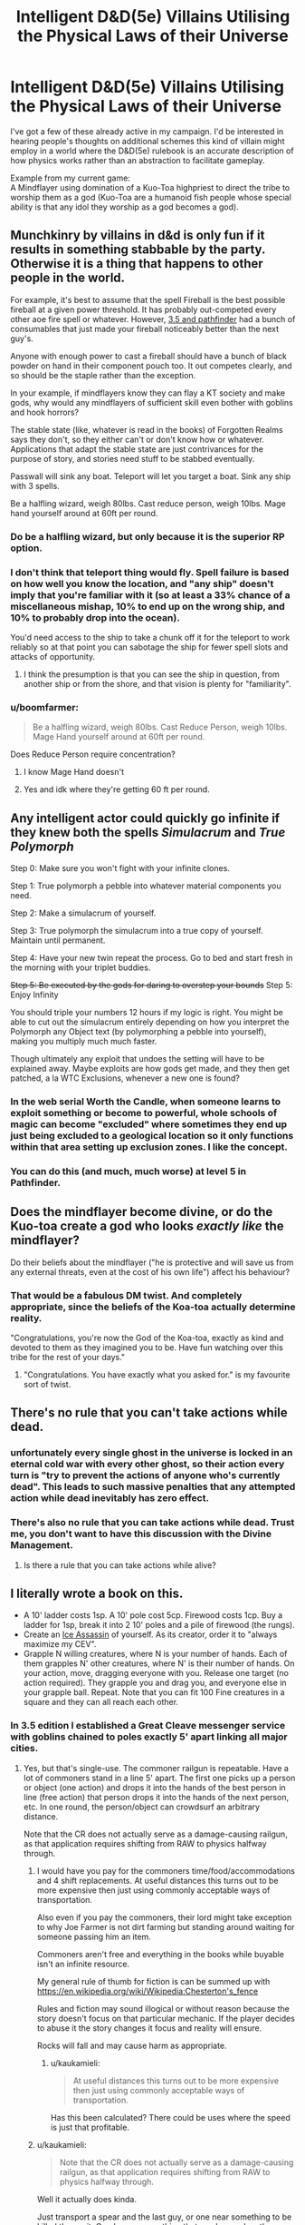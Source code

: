 #+TITLE: Intelligent D&D(5e) Villains Utilising the Physical Laws of their Universe

* Intelligent D&D(5e) Villains Utilising the Physical Laws of their Universe
:PROPERTIES:
:Author: AligatorTears
:Score: 22
:DateUnix: 1563926611.0
:DateShort: 2019-Jul-24
:END:
I've got a few of these already active in my campaign. I'd be interested in hearing people's thoughts on additional schemes this kind of villain might employ in a world where the D&D(5e) rulebook is an accurate description of how physics works rather than an abstraction to facilitate gameplay.

Example from my current game:\\
A Mindflayer using domination of a Kuo-Toa highpriest to direct the tribe to worship them as a god (Kuo-Toa are a humanoid fish people whose special ability is that any idol they worship as a god becomes a god).


** Munchkinry by villains in d&d is only fun if it results in something stabbable by the party. Otherwise it is a thing that happens to other people in the world.

For example, it's best to assume that the spell Fireball is the best possible fireball at a given power threshold. It has probably out-competed every other aoe fire spell or whatever. However, [[https://www.d20pfsrd.com/equipment/goods-and-services/herbs-oils-other-substances][3.5 and pathfinder]] had a bunch of consumables that just made your fireball noticeably better than the next guy's.

Anyone with enough power to cast a fireball should have a bunch of black powder on hand in their component pouch too. It out competes clearly, and so should be the staple rather than the exception.

In your example, if mindflayers know they can flay a KT society and make gods, why would any mindflayers of sufficient skill even bother with goblins and hook horrors?

The stable state (like, whatever is read in the books) of Forgotten Realms says they don't, so they either can't or don't know how or whatever. Applications that adapt the stable state are just contrivances for the purpose of story, and stories need stuff to be stabbed eventually.

Passwall will sink any boat. Teleport will let you target a boat. Sink any ship with 3 spells.

Be a halfling wizard, weigh 80lbs. Cast reduce person, weigh 10lbs. Mage hand yourself around at 60ft per round.
:PROPERTIES:
:Author: leakycauldron
:Score: 43
:DateUnix: 1563928663.0
:DateShort: 2019-Jul-24
:END:

*** Do be a halfling wizard, but only because it is the superior RP option.
:PROPERTIES:
:Author: ivory12
:Score: 6
:DateUnix: 1564023441.0
:DateShort: 2019-Jul-25
:END:


*** I don't think that teleport thing would fly. Spell failure is based on how well you know the location, and "any ship" doesn't imply that you're familiar with it (so at least a 33% chance of a miscellaneous mishap, 10% to end up on the wrong ship, and 10% to probably drop into the ocean).

You'd need access to the ship to take a chunk off it for the teleport to work reliably so at that point you can sabotage the ship for fewer spell slots and attacks of opportunity.
:PROPERTIES:
:Author: MilesSand
:Score: 3
:DateUnix: 1564025580.0
:DateShort: 2019-Jul-25
:END:

**** I think the presumption is that you can see the ship in question, from another ship or from the shore, and that vision is plenty for "familiarity".
:PROPERTIES:
:Author: sparr
:Score: 2
:DateUnix: 1564446790.0
:DateShort: 2019-Jul-30
:END:


*** u/boomfarmer:
#+begin_quote
  Be a halfling wizard, weigh 80lbs. Cast Reduce Person, weigh 10lbs. Mage Hand yourself around at 60ft per round.
#+end_quote

Does Reduce Person require concentration?
:PROPERTIES:
:Author: boomfarmer
:Score: 1
:DateUnix: 1564086540.0
:DateShort: 2019-Jul-26
:END:

**** I know Mage Hand doesn't
:PROPERTIES:
:Author: iceman012
:Score: 1
:DateUnix: 1564426222.0
:DateShort: 2019-Jul-29
:END:


**** Yes and idk where they're getting 60 ft per round.
:PROPERTIES:
:Author: SeraphimNoted
:Score: 1
:DateUnix: 1564481021.0
:DateShort: 2019-Jul-30
:END:


** Any intelligent actor could quickly go infinite if they knew both the spells /Simulacrum/ and /True Polymorph/

Step 0: Make sure you won't fight with your infinite clones.

Step 1: True polymorph a pebble into whatever material components you need.

Step 2: Make a simulacrum of yourself.

Step 3: True polymorph the simulacrum into a true copy of yourself. Maintain until permanent.

Step 4: Have your new twin repeat the process. Go to bed and start fresh in the morning with your triplet buddies.

+Step 5: Be executed by the gods for daring to overstep your bounds+ Step 5: Enjoy Infinity

You should triple your numbers 12 hours if my logic is right. You might be able to cut out the simulacrum entirely depending on how you interpret the Polymorph any Object text (by polymorphing a pebble into yourself), making you multiply much much faster.

Though ultimately any exploit that undoes the setting will have to be explained away. Maybe exploits are how gods get made, and they then get patched, a la WTC Exclusions, whenever a new one is found?
:PROPERTIES:
:Author: Kylinger
:Score: 25
:DateUnix: 1563930166.0
:DateShort: 2019-Jul-24
:END:

*** In the web serial Worth the Candle, when someone learns to exploit something or become to powerful, whole schools of magic can become "excluded" where sometimes they end up just being excluded to a geological location so it only functions within that area setting up exclusion zones. I like the concept.
:PROPERTIES:
:Author: BreakingBaaaahhhhd
:Score: 17
:DateUnix: 1563965375.0
:DateShort: 2019-Jul-24
:END:


*** You can do this (and much, much worse) at level 5 in Pathfinder.
:PROPERTIES:
:Author: AmeteurOpinions
:Score: 3
:DateUnix: 1563984434.0
:DateShort: 2019-Jul-24
:END:


** Does the mindflayer become divine, or do the Kuo-toa create a god who looks /exactly like/ the mindflayer?

Do their beliefs about the mindflayer ("he is protective and will save us from any external threats, even at the cost of his own life") affect his behaviour?
:PROPERTIES:
:Author: CCC_037
:Score: 19
:DateUnix: 1563957559.0
:DateShort: 2019-Jul-24
:END:

*** That would be a fabulous DM twist. And completely appropriate, since the beliefs of the Koa-toa actually determine reality.

"Congratulations, you're now the God of the Koa-toa, exactly as kind and devoted to them as they imagined you to be. Have fun watching over this tribe for the rest of your days."
:PROPERTIES:
:Author: GET_A_LAWYER
:Score: 3
:DateUnix: 1566939761.0
:DateShort: 2019-Aug-28
:END:

**** "Congratulations. You have exactly what you asked for." is my favourite sort of twist.
:PROPERTIES:
:Author: CCC_037
:Score: 3
:DateUnix: 1567020662.0
:DateShort: 2019-Aug-29
:END:


** There's no rule that you can't take actions while dead.
:PROPERTIES:
:Author: archpawn
:Score: 14
:DateUnix: 1563932081.0
:DateShort: 2019-Jul-24
:END:

*** unfortunately every single ghost in the universe is locked in an eternal cold war with every other ghost, so their action every turn is "try to prevent the actions of anyone who's currently dead". This leads to such massive penalties that any attempted action while dead inevitably has zero effect.
:PROPERTIES:
:Author: IICVX
:Score: 19
:DateUnix: 1563932784.0
:DateShort: 2019-Jul-24
:END:


*** There's also no rule that you can take actions while dead. Trust me, you don't want to have this discussion with the Divine Management.
:PROPERTIES:
:Author: staged_interpreter
:Score: 3
:DateUnix: 1564082451.0
:DateShort: 2019-Jul-25
:END:

**** Is there a rule that you can take actions while alive?
:PROPERTIES:
:Author: archpawn
:Score: 4
:DateUnix: 1564082736.0
:DateShort: 2019-Jul-25
:END:


** I literally wrote a book on this.

- A 10' ladder costs 1sp. A 10' pole cost 5cp. Firewood costs 1cp. Buy a ladder for 1sp, break it into 2 10' poles and a pile of firewood (the rungs).
- Create an [[http://dnd.arkalseif.info/spells/frostburn--68/ice-assassin--1279/index.html][Ice Assassin]] of yourself. As its creator, order it to "always maximize my CEV".
- Grapple N willing creatures, where N is your number of hands. Each of them grapples N' other creatures, where N' is their number of hands. On your action, move, dragging everyone with you. Release one target (no action required). They grapple you and drag you, and everyone else in your grapple ball. Repeat. Note that you can fit 100 Fine creatures in a square and they can all reach each other.
:PROPERTIES:
:Author: eaglejarl
:Score: 14
:DateUnix: 1563975234.0
:DateShort: 2019-Jul-24
:END:

*** In 3.5 edition I established a Great Cleave messenger service with goblins chained to poles exactly 5' apart linking all major cities.
:PROPERTIES:
:Author: AligatorTears
:Score: 6
:DateUnix: 1563979722.0
:DateShort: 2019-Jul-24
:END:

**** Yes, but that's single-use. The commoner railgun is repeatable. Have a lot of commoners stand in a line 5' apart. The first one picks up a person or object (one action) and drops it into the hands of the best person in line (free action) that person drops it into the hands of the next person, etc. In one round, the person/object can crowdsurf an arbitrary distance.

Note that the CR does not actually serve as a damage-causing railgun, as that application requires shifting from RAW to physics halfway through.
:PROPERTIES:
:Author: eaglejarl
:Score: 3
:DateUnix: 1564051153.0
:DateShort: 2019-Jul-25
:END:

***** I would have you pay for the commoners time/food/accommodations and 4 shift replacements. At useful distances this turns out to be more expensive then just using commonly acceptable ways of transportation.

Also even if you pay the commoners, their lord might take exception to why Joe Farmer is not dirt farming but standing around waiting for someone passing him an item.

Commoners aren't free and everything in the books while buyable isn't an infinite resource.

My general rule of thumb for fiction is can be summed up with [[https://en.wikipedia.org/wiki/Wikipedia:Chesterton's_fence]]

Rules and fiction may sound illogical or without reason because the story doesn't focus on that particular mechanic. If the player decides to abuse it the story changes it focus and reality will ensure.

Rocks will fall and may cause harm as appropriate.
:PROPERTIES:
:Author: staged_interpreter
:Score: 2
:DateUnix: 1564081451.0
:DateShort: 2019-Jul-25
:END:

****** u/kaukamieli:
#+begin_quote
  At useful distances this turns out to be more expensive then just using commonly acceptable ways of transportation.
#+end_quote

Has this been calculated? There could be uses where the speed is just that profitable.
:PROPERTIES:
:Author: kaukamieli
:Score: 2
:DateUnix: 1565095329.0
:DateShort: 2019-Aug-06
:END:


***** u/kaukamieli:
#+begin_quote
  Note that the CR does not actually serve as a damage-causing railgun, as that application requires shifting from RAW to physics halfway through.
#+end_quote

Well it actually does kinda.

Just transport a spear and the last guy, or one near something to be killed throws it. Or a bow or something that can be used on the same turn.
:PROPERTIES:
:Author: kaukamieli
:Score: 1
:DateUnix: 1565095252.0
:DateShort: 2019-Aug-06
:END:

****** Sure, but the spear won't do any more damage than it would normally.

The original concept of the railgun was "transport thing super far in 6 seconds by RAW but then throw it at the end and it keeps moving at the same speed as it must have had during transport and so it does lots of damage because physics." You can't switch in the middle like that -- if you're playing by RAW then you can transport the thing 1000 miles in 6 seconds but a thrown spear still only does 1d8 damage. If you're playing by physics then you can't transport the thing 1000 miles in 6 seconds.
:PROPERTIES:
:Author: eaglejarl
:Score: 3
:DateUnix: 1565321607.0
:DateShort: 2019-Aug-09
:END:

******* But you could just use some high damage artifact or something that doesn't need the damage coming from physics. I know switching like that is stupid, so I'm thinking how to still make it useful.
:PROPERTIES:
:Author: kaukamieli
:Score: 1
:DateUnix: 1565330025.0
:DateShort: 2019-Aug-09
:END:


*** I'd wonder if the Assassin would be able to determine your CEV accurately, though. Presumably it'd be better at it the more intelligent it was. The "you can cast any self-targeted spell on yourself and the Assassin" mechanic has got to be munchkinable, though.

Come to think of it, does the Assassin have its own XP and mana pool equivalents? It does have "all the skills and abilities" of the original. Can it burn its own XP and/or mana to increase yours beyond the 5000 XP it costs to make one? If you have access to an enormous amount of diamond dust, can your Assassin create an Assassin of its own, and that one create its own, and so forth?

Come to think of it twice, is there anything preventing you creating an Ice Assassin of something epic-level? The diamond dust and XP cost is the same regardless. Create an Assassin of something capable of casting Wish, or massively boosting your own stats, or producing items of significant monetary value.

Perhaps most important: there's no information about what an Ice Assassin does when its original/nemesis dies. Does it stop working? Does it just melt away? Does it instead become a completely pliant golem, doing whatever you tell it, until it disintegrates of accumulated damage at some future point? Is it, in fact, possible to create an Assassin using a body part from a dead creature at all?
:PROPERTIES:
:Author: Geminii27
:Score: 2
:DateUnix: 1563982187.0
:DateShort: 2019-Jul-24
:END:

**** u/eaglejarl:
#+begin_quote
  I'd wonder if the Assassin would be able to determine your CEV accurately, though.
#+end_quote

It's an exact copy of you, with all your memories; it will know your CEV as well as you do. At an absolute minimum, it will know never to harm you or work against what it understand as your interests...which will be what you would consider your interests.
:PROPERTIES:
:Author: eaglejarl
:Score: 1
:DateUnix: 1564051890.0
:DateShort: 2019-Jul-25
:END:

***** Well, yes. The trick would be how well you yourself understood what your CEV would be. Sometimes it's difficult to predict what you might think under future circumstances, because the circumstances themselves might play a part in revealing options you didn't previously know you had. Or there might have been other external influences between now and then.

For instance, it might not be too difficult to figure out what you want for lunch if lunch is ten minutes away, but trickier to figure out what you might want for lunch a week from now. Or what your clone-self might want for lunch today if you split a week ago and you were an ice golem who hadn't eaten or rested in that week.

Something of an extreme example, I'll admit, and CEV guesses would presumably generally be at least roughly in the right ballpark (assuming that neither 'self' had encountered data which would change their CEV and the other one didn't know about it; there doesn't seem to be anything in the writeup indicating that the Assassin is automatically mentally updated on everything the spellcaster knows, or vice versa, even if the spellcaster can choose to look out of the Assassin's eyes at times. There's a telepathic link, and mention of command, so it might be assumed that the spellcaster could issue commands over the link, and possibly informational updates, but whether those would be total mental downloads or just the ability to effectively 'speak' down the link isn't made clear.

e.g. The spellcaster doesn't want the Assassin needlessly destroyed, so the Assassin doesn't take actions which, it seems, would lead to that end. But the spellcaster wants the Assassin to scout out a building. The Assassin goes to do so and in doing so walks out of telepathy range. The spellcaster then learns that the building is rigged to explode. The Assassin does not know this. Thus the Assassin's best guess at the spellcaster's CEV is outdated and inaccurate.

Even if the Assassin was within range, and could be commanded not to walk into the building, a telepathic link which was limited to the mental equivalent of voice commands might not be able to convey something more subtle. What if the spellcaster, after making the Assassin, undergoes a profound spiritual awakening, or sees a psychologist, or really gets into yoga and crossfit? The Assassin could be instructed about this, but their mental baseline would still be the old version of the spellcaster's, and they might not be able to accurately predict what the spellcaster wants out of life any more.
:PROPERTIES:
:Author: Geminii27
:Score: 1
:DateUnix: 1564055113.0
:DateShort: 2019-Jul-25
:END:

****** Would you be more comfortable if I had said "always act according to what I would want according to your best understanding of me based on the fact that we have the exact same memories and skills and are generally identical except for the facts that you want to kill me, you must obey all my commands, and you are actually made of ice even though you look like me to everyone who isn't me"? I felt that "my CEV" was a less verbose way to say very-close-to that, but I can use the longer and more precise way if that's better.

Also, note that telepathic commands are sufficient to convey any desired information. If nothing else, you can embed the information into the command, e.g. "Write down the following words, which are true: 'Mom gave me a red and green sweater for the holiday.'"

EDIT: I should have said that you can also convey arbitrary visual information by, if no better method can be found, relaying the RGB values of each pixel on a screen of known size.
:PROPERTIES:
:Author: eaglejarl
:Score: 1
:DateUnix: 1564057277.0
:DateShort: 2019-Jul-25
:END:


*** Regarding the ladder. A cruel DM would just use the item creation rules for creating firewood and poles while graciously letting you use the ladder to substitute the item creation costs. Now you can fail at it and will spend considerable time. Of course the DC will be raised if you want to create firewood and poles from the same ladder. You'll need to make sure nothing gets damaged right?
:PROPERTIES:
:Author: staged_interpreter
:Score: 1
:DateUnix: 1564082710.0
:DateShort: 2019-Jul-25
:END:


*** u/boomfarmer:
#+begin_quote
  On your action, move, dragging everyone with you.
#+end_quote

Make a DC 10+5n strength check.
:PROPERTIES:
:Author: boomfarmer
:Score: 1
:DateUnix: 1564086750.0
:DateShort: 2019-Jul-26
:END:

**** Nope. There's no need for a check. Here's the complete text of the grappling rules as per [[https://roll20.net/compendium/dnd5e/Combat#content]]

Grappling When you want to grab a creature or wrestle with it, you can use the Attack action to make a Special melee Attack, a grapple. If you're able to make multiple attacks with the Attack action, this Attack replaces one of them.

The target of your grapple must be no more than one size larger than you and must be within your reach. Using at least one free hand, you try to seize the target by making a grapple check instead of an Attack roll: a Strength (Athletics) check contested by the target's Strength (Athletics) or Dexterity (Acrobatics) check (the target chooses the ability to use). If you succeed, you subject the target to the Grappled condition (see Conditions ). The condition specifies the things that end it, and you can release the target whenever you like (no action required).

Escaping a Grapple: A Grappled creature can use its action to escape. To do so, it must succeed on a Strength (Athletics) or Dexterity (Acrobatics) check contested by your Strength (Athletics) check.

*Moving a Grappled Creature: When you move, you can drag or carry the Grappled creature with you, but your speed is halved, unless the creature is two or more sizes smaller than you.*
:PROPERTIES:
:Author: eaglejarl
:Score: 1
:DateUnix: 1564456855.0
:DateShort: 2019-Jul-30
:END:


** The lore says that through their madness from being broken by Illithids they end up creating entities resembling gods that can manifest, and that they can draw power from those to cast spells if enough of them believe in it.

That doesn't necessarily mean that it's a path to apotheosis, and even if that can happen, those entities are shaped by the Kuo Tao's beliefs, so anyone seeking godhood through that path will most likely suffer significant personality changes to the point that they might as well be considered dead, and the entity left, an entirely different person.After all it's created from madness, so any kind of stable transference seems pretty unlikely.\\
I'm not even sure that those entities created have anything resembling full-fledged personhood.

That said, a botched attempt at apotheosis could be a pretty interesting plot element to explore.
:PROPERTIES:
:Author: Ibskib
:Score: 7
:DateUnix: 1564054152.0
:DateShort: 2019-Jul-25
:END:


** Do they have rules for sleep deprivation yet? ;)
:PROPERTIES:
:Author: CronoDAS
:Score: 3
:DateUnix: 1563941074.0
:DateShort: 2019-Jul-24
:END:

*** [[http://gdnd.wikidot.com/condition:exhaustion][Yes]]. Exhaustion gets added by long marches, a bunch of taxing spells, and eventually by sleep deprivation. In the description of Constitution it says that the DM may request a character to roll a Constitution or incur a level of exhaustion for each day past the first it tries to "go without sleep".

As usual, this is a little flubbed and the exact connection between a long rest and actual sleep is a bit sloppy, but they have rules now. RAW, you can still get away with a [[http://www.giantitp.com/forums/showthread.php?409694-The-Coffee-Drow-A-Sleepless-Sorclock][sleepless sorclock]], though.
:PROPERTIES:
:Author: edwardkmett
:Score: 3
:DateUnix: 1563943684.0
:DateShort: 2019-Jul-24
:END:
